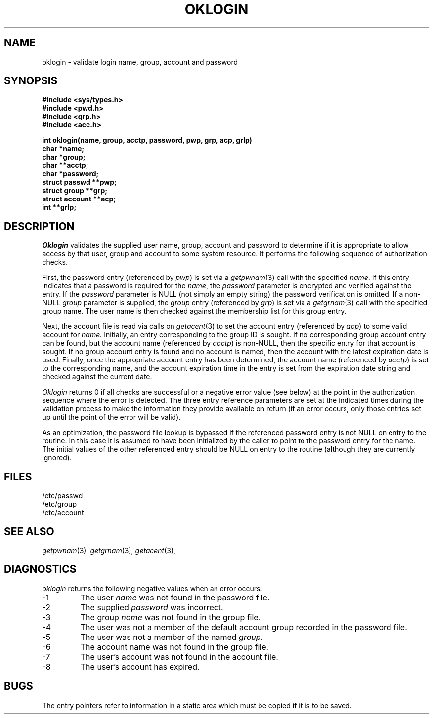 .\"
.\" $Id: oklogin.3,v 1.3 89/12/26 11:20:00 bww Exp $
.\"
.\" HISTORY
.\" $Log:	oklogin.3,v $
.\" Revision 1.3  89/12/26  11:20:00  bww
.\" 	Revised for 2.6 MSD release.
.\" 	[89/12/25            bww]
.\" 
.\" 13-Nov-86  Andi Swimmer (andi) at Carnegie-Mellon University
.\"	Revised for 4.3.
.\"
.\" 14-Jun-82  Mike Accetta (mja) at Carnegie-Mellon University
.\"	Created.
.\"
.TH OKLOGIN 6/14/82
.CM 3
.SH "NAME"
oklogin \- validate login name, group, account and password
.SH "SYNOPSIS"
.nf
.ft B
#include <sys/types.h>
#include <pwd.h>
#include <grp.h>
#include <acc.h>
.sp
int oklogin(name, group, acctp, password, pwp, grp, acp, grlp)
char *name;
char *group;
char **acctp;
char *password;
struct passwd **pwp;
struct group **grp;
struct account **acp;
int **grlp;
.ft R
.sp
.fi
.SH "DESCRIPTION"
.I
Oklogin
validates the supplied user name, group, account and password
to determine if it is
appropriate to allow access
by that
user, group and account
to some system resource.
It performs the following sequence of authorization
checks.
.sp
First,
the password entry 
(referenced by
.IR pwp )
is set
via a
.IR getpwnam (3)
call with the specified
.IR name .
If this entry indicates that a password is required
for the 
.IR name ,
the
.I
password
parameter is encrypted and
verified against the entry.
If the
.I
password
parameter is NULL (not simply an empty string)
the password verification is omitted.
If a non-NULL
.I
group
parameter is supplied,
the 
.I group 
entry
(referenced by
.IR grp )
is set via a
.IR getgrnam (3)
call with the specified
group name.
The user name is then checked against the membership
list for this group entry.
.sp
Next, the account file is read
via calls on
.IR getacent (3)
to set the
account entry
(referenced by
.IR acp )
to some valid account for
.IR name.
Initially, an entry corresponding to the group ID is sought.
If no 
corresponding group
account entry can be found,
but the account name
(referenced by
.IR acctp )
is non-NULL,
then the specific
entry for that account is sought.
If no group account entry is found and no account is named,
then the account
with the latest expiration date is used.
Finally, once the appropriate
account entry has been determined,
the account name
(referenced by
.IR acctp )
is set
to the corresponding name, and
the account expiration time in the entry is set
from the expiration date string and checked
against the current date.
.sp
.I
Oklogin
returns 0 if all checks are successful or
a negative error value (see below) at
the point in the authorization sequence where the error
is detected.
The three entry reference parameters
are set at the indicated
times during the validation
process to make the information they provide
available on return
(if an error occurs, only those entries set up
until the point of the error will be valid).
.sp
As an optimization,
the password file lookup is bypassed if
the referenced password entry is not NULL
on
entry to the routine.
In this case it is assumed to have been
initialized by the caller to point to the
password entry for the name.
The initial values of the
other referenced entry should be NULL
on entry to the routine (although they are
currently ignored).
.SH "FILES"
/etc/passwd
.br
/etc/group
.br
/etc/account
.SH "SEE ALSO"
.IR getpwnam (3),
.IR getgrnam (3),
.IR getacent (3),
.SH "DIAGNOSTICS"
.I
oklogin
returns the following negative values when an error occurs:
.TP
\-1
The user 
.I name 
was not found in the password file.
.TP
\-2
The supplied 
.I password 
was incorrect.
.TP
\-3
The group
.I name 
was not found in the group file.
.TP
\-4
The user was not a member of the default
account group recorded in the password file.
.TP
\-5
The user was not a member of the named 
.IR group .
.TP
\-6
The account name was not found in the group file.
.TP
\-7
The user's account was not found in the account file.
.TP
\-8
The user's account has expired.
.i0
.DT
.PP
.SH "BUGS"
The entry pointers refer to information in a static area which
must be copied if it is to be saved.
